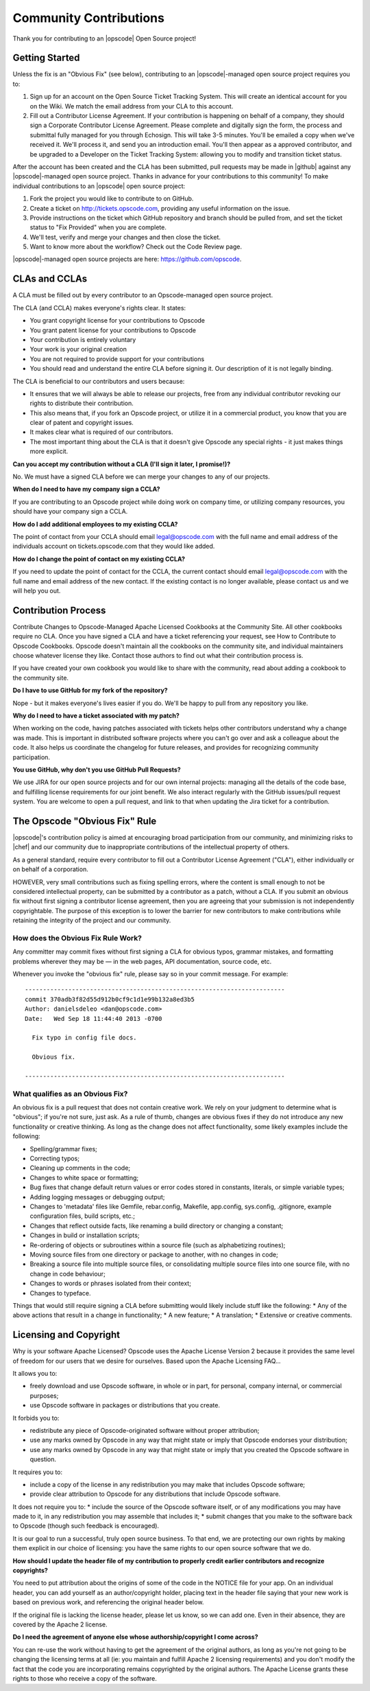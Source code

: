=====================================================
Community Contributions
=====================================================

Thank you for contributing to an |opscode| Open Source project!

Getting Started
=====================================================
Unless the fix is an "Obvious Fix" (see below), contributing to an |opscode|-managed open source project requires you to:

#. Sign up for an account on the Open Source Ticket Tracking System. This will create an identical account for you on the Wiki. We match the email address from your CLA to this account.
#. Fill out a Contributor License Agreement. If your contribution is happening on behalf of a company, they should sign a Corporate Contributor License Agreement. Please complete and digitally sign the form, the process and submittal fully managed for you through Echosign. This will take 3-5 minutes. You'll be emailed a copy when we've received it. We'll process it, and send you an introduction email. You'll then appear as a approved contributor, and be upgraded to a Developer on the Ticket Tracking System: allowing you to modify and transition ticket status.

After the account has been created and the CLA has been submitted, pull requests may be made in |github| against any |opscode|-managed open source project. Thanks in advance for your contributions to this community! To make individual contributions to an |opscode| open source project: 

#. Fork the project you would like to contribute to on GitHub.
#. Create a ticket on http://tickets.opscode.com, providing any useful information on the issue.
#. Provide instructions on the ticket which GitHub repository and branch should be pulled from, and set the ticket status to "Fix Provided" when you are complete.
#. We'll test, verify and merge your changes and then close the ticket.
#. Want to know more about the workflow? Check out the Code Review page.

|opscode|-managed open source projects are here: https://github.com/opscode.

CLAs and CCLAs
=====================================================
A CLA must be filled out by every contributor to an Opscode-managed open source project.

The CLA (and CCLA) makes everyone's rights clear. It states:

* You grant copyright license for your contributions to Opscode
* You grant patent license for your contributions to Opscode
* Your contribution is entirely voluntary
* Your work is your original creation
* You are not required to provide support for your contributions
* You should read and understand the entire CLA before signing it. Our description of it is not legally binding.

The CLA is beneficial to our contributors and users because:

* It ensures that we will always be able to release our projects, free from any individual contributor revoking our rights to distribute their contribution.
* This also means that, if you fork an Opscode project, or utilize it in a commercial product, you know that you are clear of patent and copyright issues.
* It makes clear what is required of our contributors.
* The most important thing about the CLA is that it doesn't give Opscode any special rights - it just makes things more explicit.

**Can you accept my contribution without a CLA (I'll sign it later, I promise!)?**

No. We must have a signed CLA before we can merge your changes to any of our projects.

**When do I need to have my company sign a CCLA?**

If you are contributing to an Opscode project while doing work on company time, or utilizing company resources, you should have your company sign a CCLA.

**How do I add additional employees to my existing CCLA?**

The point of contact from your CCLA should email legal@opscode.com with the full name and email address of the individuals account on tickets.opscode.com that they would like added.

**How do I change the point of contact on my existing CCLA?**

If you need to update the point of contact for the CCLA, the current contact should email legal@opscode.com with the full name and email address of the new contact. If the existing contact is no longer available, please contact us and we will help you out.

Contribution Process
=====================================================
Contribute Changes to Opscode-Managed Apache Licensed Cookbooks at the Community Site. All other cookbooks require no CLA. Once you have signed a CLA and have a ticket referencing your request, see How to Contribute to Opscode Cookbooks. Opscode doesn't maintain all the cookbooks on the community site, and individual maintainers choose whatever license they like. Contact those authors to find out what their contribution process is.

If you have created your own cookbook you would like to share with the community, read about adding a cookbook to the community site.

**Do I have to use GitHub for my fork of the repository?**

Nope - but it makes everyone's lives easier if you do. We'll be happy to pull from any repository you like.

**Why do I need to have a ticket associated with my patch?**

When working on the code, having patches associated with tickets helps other contributors understand why a change was made. This is important in distributed software projects where you can't go over and ask a colleague about the code. It also helps us coordinate the changelog for future releases, and provides for recognizing community participation.

**You use GitHub, why don't you use GitHub Pull Requests?**

We use JIRA for our open source projects and for our own internal projects: managing all the details of the code base, and fulfilling license requirements for our joint benefit. We also interact regularly with the GitHub issues/pull request system. You are welcome to open a pull request, and link to that when updating the Jira ticket for a contribution. 


The Opscode "Obvious Fix" Rule
=====================================================
|opscode|'s contribution policy is aimed at encouraging broad participation from our community, and minimizing risks to |chef| and our community due to inappropriate contributions of the intellectual property of others.

As a general standard, require every contributor to fill out a Contributor License Agreement ("CLA"), either individually or on behalf of a corporation.

HOWEVER, very small contributions such as fixing spelling errors, where the content is small enough to not be considered intellectual property, can be submitted by a contributor as a patch, without a CLA. If you submit an obvious fix without first signing a contributor license agreement, then you are agreeing that your submission is not independently copyrightable. The purpose of this exception is to lower the barrier for new contributors to make contributions while retaining the integrity of the project and our community.

How does the Obvious Fix Rule Work?
-----------------------------------------------------
Any committer may commit fixes without first signing a CLA for obvious typos, grammar mistakes, and formatting problems wherever they may be — in the web pages, API documentation, source code, etc.

Whenever you invoke the "obvious fix" rule, please say so in your commit message. For example::

   ------------------------------------------------------------------------
   commit 370adb3f82d55d912b0cf9c1d1e99b132a8ed3b5 
   Author: danielsdeleo <dan@opscode.com> 
   Date:   Wed Sep 18 11:44:40 2013 -0700      
   
     Fix typo in config file docs.          
   
     Obvious fix.
   
   ------------------------------------------------------------------------

What qualifies as an Obvious Fix?
-----------------------------------------------------
An obvious fix is a pull request that does not contain creative work. We rely on your judgment to determine what is "obvious"; if you're not sure, just ask.
As a rule of thumb, changes are obvious fixes if they do not introduce any new functionality or creative thinking.  As long as the change does not affect functionality, some likely examples include the following:

* Spelling/grammar fixes;
* Correcting typos;
* Cleaning up comments in the code;
* Changes to white space or formatting;
* Bug fixes that change default return values or error codes stored in constants, literals, or simple variable types;
* Adding logging messages or debugging output;
* Changes to 'metadata' files like Gemfile, rebar.config, Makefile, app.config, sys.config, .gitignore, example configuration files, build scripts, etc.;
* Changes that reflect outside facts, like renaming a build directory or changing a constant;
* Changes in build or installation scripts;
* Re-ordering of objects or subroutines within a source file (such as alphabetizing routines);
* Moving source files from one directory or package to another, with no changes in code;
* Breaking a source file into multiple source files, or consolidating multiple source files into one source file, with no change in code behaviour; 
* Changes to words or phrases isolated from their context;
* Changes to typeface.

Things that would still require signing a CLA before submitting would likely include stuff like the following: 
* Any of the above actions that result in a change in functionality;
* A new feature;
* A translation;
* Extensive or creative comments.





Licensing and Copyright
=====================================================
Why is your software Apache Licensed? Opscode uses the Apache License Version 2 because it provides the same level of freedom for our users that we desire for ourselves. Based upon the Apache Licensing FAQ...

It allows you to:

* freely download and use Opscode software, in whole or in part, for personal, company internal, or commercial purposes;
* use Opscode software in packages or distributions that you create.

It forbids you to:

* redistribute any piece of Opscode-originated software without proper attribution;
* use any marks owned by Opscode in any way that might state or imply that Opscode endorses your distribution;
* use any marks owned by Opscode in any way that might state or imply that you created the Opscode software in question.

It requires you to:

* include a copy of the license in any redistribution you may make that includes Opscode software;
* provide clear attribution to Opscode for any distributions that include Opscode software.

It does not require you to:
* include the source of the Opscode software itself, or of any modifications you may have made to it, in any redistribution you may assemble that includes it;
* submit changes that you make to the software back to Opscode (though such feedback is encouraged).

It is our goal to run a successful, truly open source business. To that end, we are protecting our own rights by making them explicit in our choice of licensing: you have the same rights to our open source software that we do.

**How should I update the header file of my contribution to properly credit earlier contributors and recognize copyrights?**

You need to put attribution about the origins of some of the code in the NOTICE file for your app. On an individual header, you can add yourself as an author/copyright holder, placing text in the header file saying that your new work is based on previous work, and referencing the original header below.

If the original file is lacking the license header, please let us know, so we can add one. Even in their absence, they are covered by the Apache 2 license.

**Do I need the agreement of anyone else whose authorship/copyright I come across?**

You can re-use the work without having to get the agreement of the original authors, as long as you're not going to be changing the licensing terms at all (ie: you maintain and fulfill Apache 2 licensing requirements) and you don't modify the fact that the code you are incorporating remains copyrighted by the original authors. The Apache License grants these rights to those who receive a copy of the software.